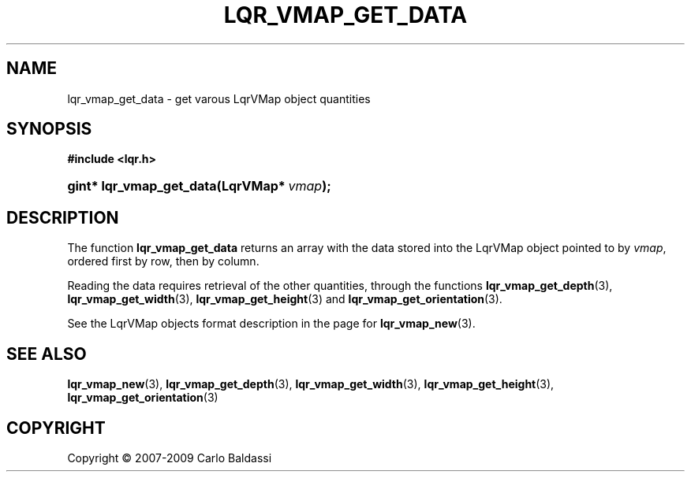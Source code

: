 .\"     Title: \fBlqr_vmap_get_data\fR
.\"    Author: Carlo Baldassi
.\" Generator: DocBook XSL Stylesheets v1.73.2 <http://docbook.sf.net/>
.\"      Date: 10 Maj 2009
.\"    Manual: LqR library API reference
.\"    Source: LqR library 0.4.0 API (3:0:3)
.\"
.TH "\FBLQR_VMAP_GET_DATA\FR" "3" "10 Maj 2009" "LqR library 0.4.0 API (3:0:3)" "LqR library API reference"
.\" disable hyphenation
.nh
.\" disable justification (adjust text to left margin only)
.ad l
.SH "NAME"
lqr_vmap_get_data \- get varous LqrVMap object quantities
.SH "SYNOPSIS"
.sp
.ft B
.nf
#include <lqr\&.h>
.fi
.ft
.HP 24
.BI "gint* lqr_vmap_get_data(LqrVMap*\ " "vmap" ");"
.SH "DESCRIPTION"
.PP
The function
\fBlqr_vmap_get_data\fR
returns an array with the data stored into the
LqrVMap
object pointed to by
\fIvmap\fR, ordered first by row, then by column\&.
.PP
Reading the data requires retrieval of the other quantities, through the functions
\fBlqr_vmap_get_depth\fR(3),
\fBlqr_vmap_get_width\fR(3),
\fBlqr_vmap_get_height\fR(3)
and
\fBlqr_vmap_get_orientation\fR(3)\&.
.PP
See the
LqrVMap
objects format description in the page for
\fBlqr_vmap_new\fR(3)\&.
.SH "SEE ALSO"
.PP

\fBlqr_vmap_new\fR(3), \fBlqr_vmap_get_depth\fR(3), \fBlqr_vmap_get_width\fR(3), \fBlqr_vmap_get_height\fR(3), \fBlqr_vmap_get_orientation\fR(3)
.SH "COPYRIGHT"
Copyright \(co 2007-2009 Carlo Baldassi
.br
